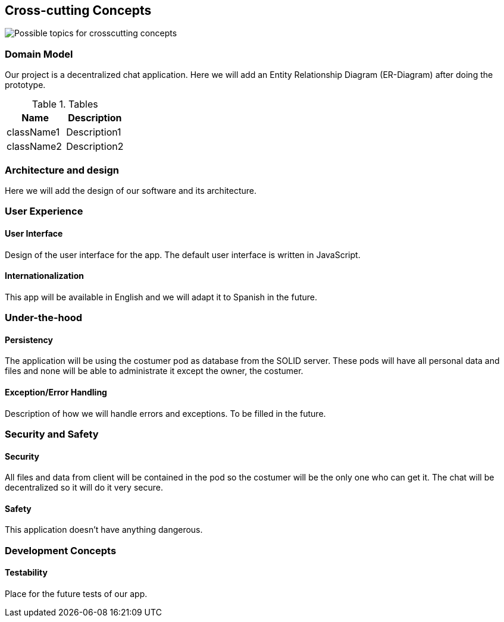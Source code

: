 [[section-concepts]]
== Cross-cutting Concepts

image:images/08-Crosscutting-Concepts-Structure-EN.png["Possible topics for crosscutting concepts"]

=== Domain Model

Our project is a decentralized chat application. Here we will add an Entity Relationship Diagram (ER-Diagram) after doing the prototype.

.Tables
|===
|Name |Description

|className1
|Description1

|className2
|Description2
|===

=== Architecture and design

Here we will add the design of our software and its architecture.


=== User Experience

==== User Interface

Design of the user interface for the app. The default user interface is written in JavaScript.

==== Internationalization

This app will be available in English and we will adapt it to Spanish in the future.

=== Under-the-hood

==== Persistency

The application will be using the costumer pod as database from the SOLID server. These pods will have all personal data and files and none will be able to administrate it except the owner, the costumer.

==== Exception/Error Handling

Description of how we will handle errors and exceptions. To be filled in the future.

=== Security and Safety

==== Security

All files and data from client will be contained in the pod so the costumer will be the only one who can get it. The chat will be decentralized so it will do it very secure.

==== Safety

This application doesn't have anything dangerous.

=== Development Concepts

==== Testability

Place for the future tests of our app.